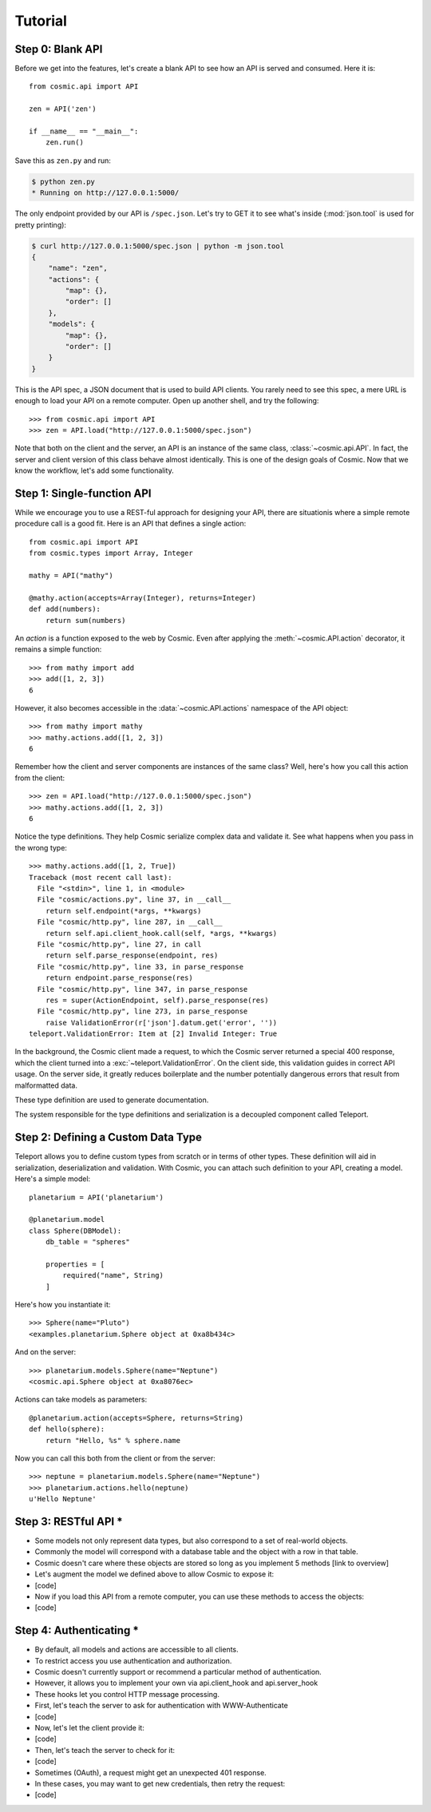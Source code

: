 Tutorial
========

Step 0: Blank API
-----------------

Before we get into the features, let's create a blank API to see how an API
is served and consumed. Here it is::

    from cosmic.api import API

    zen = API('zen')

    if __name__ == "__main__":
        zen.run()

Save this as ``zen.py`` and run:

.. code:: bash

    $ python zen.py
    * Running on http://127.0.0.1:5000/

The only endpoint provided by our API is ``/spec.json``. Let's try to GET it
to see what's inside (:mod:`json.tool` is used for pretty printing):

.. code:: bash

    $ curl http://127.0.0.1:5000/spec.json | python -m json.tool
    {
        "name": "zen",
        "actions": {
            "map": {},
            "order": []
        },
        "models": {
            "map": {},
            "order": []
        }
    }

This is the API spec, a JSON document that is used to build API clients. You
rarely need to see this spec, a mere URL is enough to load your API on a
remote computer. Open up another shell, and try the following::

    >>> from cosmic.api import API
    >>> zen = API.load("http://127.0.0.1:5000/spec.json")

Note that both on the client and the server, an API is an instance of the same
class, :class:`~cosmic.api.API`. In fact, the server and client version of
this class behave almost identically. This is one of the design goals of
Cosmic. Now that we know the workflow, let's add some functionality.

Step 1: Single-function API
---------------------------

While we encourage you to use a REST-ful approach for designing your API,
there are situationis where a simple remote procedure call is a good fit. Here
is an API that defines a single action::

    from cosmic.api import API
    from cosmic.types import Array, Integer

    mathy = API("mathy")

    @mathy.action(accepts=Array(Integer), returns=Integer)
    def add(numbers):
        return sum(numbers)

An *action* is a function exposed to the web by Cosmic. Even after applying
the :meth:`~cosmic.API.action` decorator, it remains a simple function::

    >>> from mathy import add
    >>> add([1, 2, 3])
    6

However, it also becomes accessible in the :data:`~cosmic.API.actions`
namespace of the API object::

    >>> from mathy import mathy
    >>> mathy.actions.add([1, 2, 3])
    6

Remember how the client and server components are instances of the same class?
Well, here's how you call this action from the client::

    >>> zen = API.load("http://127.0.0.1:5000/spec.json")
    >>> mathy.actions.add([1, 2, 3])
    6

Notice the type definitions. They help Cosmic serialize complex data and
validate it. See what happens when you pass in the wrong type::

    >>> mathy.actions.add([1, 2, True])
    Traceback (most recent call last):
      File "<stdin>", line 1, in <module>
      File "cosmic/actions.py", line 37, in __call__
        return self.endpoint(*args, **kwargs)
      File "cosmic/http.py", line 287, in __call__
        return self.api.client_hook.call(self, *args, **kwargs)
      File "cosmic/http.py", line 27, in call
        return self.parse_response(endpoint, res)
      File "cosmic/http.py", line 33, in parse_response
        return endpoint.parse_response(res)
      File "cosmic/http.py", line 347, in parse_response
        res = super(ActionEndpoint, self).parse_response(res)
      File "cosmic/http.py", line 273, in parse_response
        raise ValidationError(r['json'].datum.get('error', ''))
    teleport.ValidationError: Item at [2] Invalid Integer: True

In the background, the Cosmic client made a request, to which the Cosmic
server returned a special 400 response, which the client turned into a
:exc:`~teleport.ValidationError`. On the client side, this validation guides
in correct API usage. On the server side, it greatly reduces boilerplate and
the number potentially dangerous errors that result from malformatted data.

These type definition are used to generate documentation.

The system responsible for the type definitions and serialization is a
decoupled component called Teleport.

Step 2: Defining a Custom Data Type
-----------------------------------

Teleport allows you to define custom types from scratch or in terms of other
types. These definition will aid in serialization, deserialization and
validation. With Cosmic, you can attach such definition to your API, creating
a model. Here's a simple model::

    planetarium = API('planetarium')

    @planetarium.model
    class Sphere(DBModel):
        db_table = "spheres"

        properties = [
            required("name", String)
        ]

Here's how you instantiate it::

    >>> Sphere(name="Pluto")
    <examples.planetarium.Sphere object at 0xa8b434c>

And on the server::

    >>> planetarium.models.Sphere(name="Neptune")
    <cosmic.api.Sphere object at 0xa8076ec>

Actions can take models as parameters::

    @planetarium.action(accepts=Sphere, returns=String)
    def hello(sphere):
        return "Hello, %s" % sphere.name

Now you can call this both from the client or from the server::

    >>> neptune = planetarium.models.Sphere(name="Neptune")
    >>> planetarium.actions.hello(neptune)
    u'Hello Neptune'

Step 3: RESTful API *
---------------------

* Some models not only represent data types, but also correspond to a set of real-world objects.
* Commonly the model will correspond with a database table and the object with a row in that table.
* Cosmic doesn't care where these objects are stored so long as you implement 5 methods [link to overview]
* Let's augment the model we defined above to allow Cosmic to expose it:
* [code]
* Now if you load this API from a remote computer, you can use these methods to access the objects:
* [code]

Step 4: Authenticating *
------------------------

* By default, all models and actions are accessible to all clients.
* To restrict access you use authentication and authorization.
* Cosmic doesn't currently support or recommend a particular method of authentication.
* However, it allows you to implement your own via api.client_hook and api.server_hook
* These hooks let you control HTTP message processing.
* First, let's teach the server to ask for authentication with WWW-Authenticate
* [code]
* Now, let's let the client provide it:
* [code]
* Then, let's teach the server to check for it:
* [code]
* Sometimes (OAuth), a request might get an unexpected 401 response.
* In these cases, you may want to get new credentials, then retry the request:
* [code]
